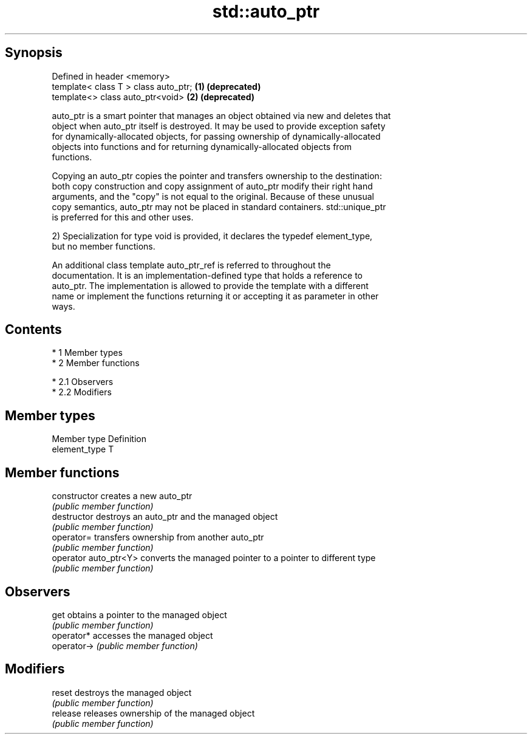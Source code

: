 .TH std::auto_ptr 3 "Apr 19 2014" "1.0.0" "C++ Standard Libary"
.SH Synopsis
   Defined in header <memory>
   template< class T > class auto_ptr; \fB(1)\fP \fB(deprecated)\fP
   template<> class auto_ptr<void>     \fB(2)\fP \fB(deprecated)\fP

   auto_ptr is a smart pointer that manages an object obtained via new and deletes that
   object when auto_ptr itself is destroyed. It may be used to provide exception safety
   for dynamically-allocated objects, for passing ownership of dynamically-allocated
   objects into functions and for returning dynamically-allocated objects from
   functions.

   Copying an auto_ptr copies the pointer and transfers ownership to the destination:
   both copy construction and copy assignment of auto_ptr modify their right hand
   arguments, and the "copy" is not equal to the original. Because of these unusual
   copy semantics, auto_ptr may not be placed in standard containers. std::unique_ptr
   is preferred for this and other uses.

   2) Specialization for type void is provided, it declares the typedef element_type,
   but no member functions.

   An additional class template auto_ptr_ref is referred to throughout the
   documentation. It is an implementation-defined type that holds a reference to
   auto_ptr. The implementation is allowed to provide the template with a different
   name or implement the functions returning it or accepting it as parameter in other
   ways.

.SH Contents

     * 1 Member types
     * 2 Member functions

          * 2.1 Observers
          * 2.2 Modifiers

.SH Member types

   Member type  Definition
   element_type T

.SH Member functions

   constructor          creates a new auto_ptr
                        \fI(public member function)\fP
   destructor           destroys an auto_ptr and the managed object
                        \fI(public member function)\fP
   operator=            transfers ownership from another auto_ptr
                        \fI(public member function)\fP
   operator auto_ptr<Y> converts the managed pointer to a pointer to different type
                        \fI(public member function)\fP
.SH Observers
   get                  obtains a pointer to the managed object
                        \fI(public member function)\fP
   operator*            accesses the managed object
   operator->           \fI(public member function)\fP
.SH Modifiers
   reset                destroys the managed object
                        \fI(public member function)\fP
   release              releases ownership of the managed object
                        \fI(public member function)\fP
